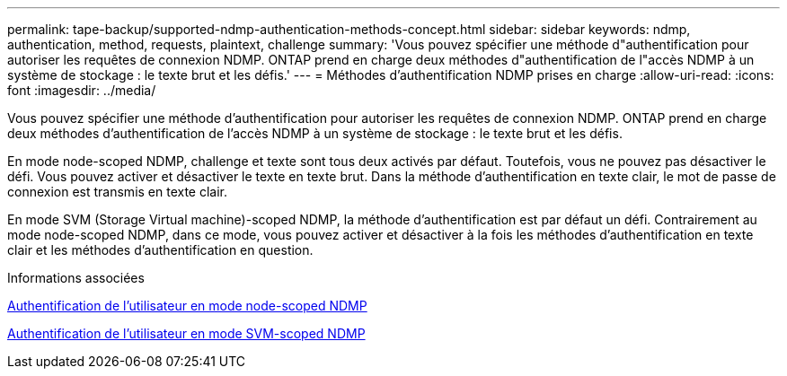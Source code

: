 ---
permalink: tape-backup/supported-ndmp-authentication-methods-concept.html 
sidebar: sidebar 
keywords: ndmp, authentication, method, requests, plaintext, challenge 
summary: 'Vous pouvez spécifier une méthode d"authentification pour autoriser les requêtes de connexion NDMP. ONTAP prend en charge deux méthodes d"authentification de l"accès NDMP à un système de stockage : le texte brut et les défis.' 
---
= Méthodes d'authentification NDMP prises en charge
:allow-uri-read: 
:icons: font
:imagesdir: ../media/


[role="lead"]
Vous pouvez spécifier une méthode d'authentification pour autoriser les requêtes de connexion NDMP. ONTAP prend en charge deux méthodes d'authentification de l'accès NDMP à un système de stockage : le texte brut et les défis.

En mode node-scoped NDMP, challenge et texte sont tous deux activés par défaut. Toutefois, vous ne pouvez pas désactiver le défi. Vous pouvez activer et désactiver le texte en texte brut. Dans la méthode d'authentification en texte clair, le mot de passe de connexion est transmis en texte clair.

En mode SVM (Storage Virtual machine)-scoped NDMP, la méthode d'authentification est par défaut un défi. Contrairement au mode node-scoped NDMP, dans ce mode, vous pouvez activer et désactiver à la fois les méthodes d'authentification en texte clair et les méthodes d'authentification en question.

.Informations associées
xref:user-authentication-node-scoped-ndmp-mode-concept.adoc[Authentification de l'utilisateur en mode node-scoped NDMP]

xref:user-authentication-svm-scoped-ndmp-mode-concept.adoc[Authentification de l'utilisateur en mode SVM-scoped NDMP]
